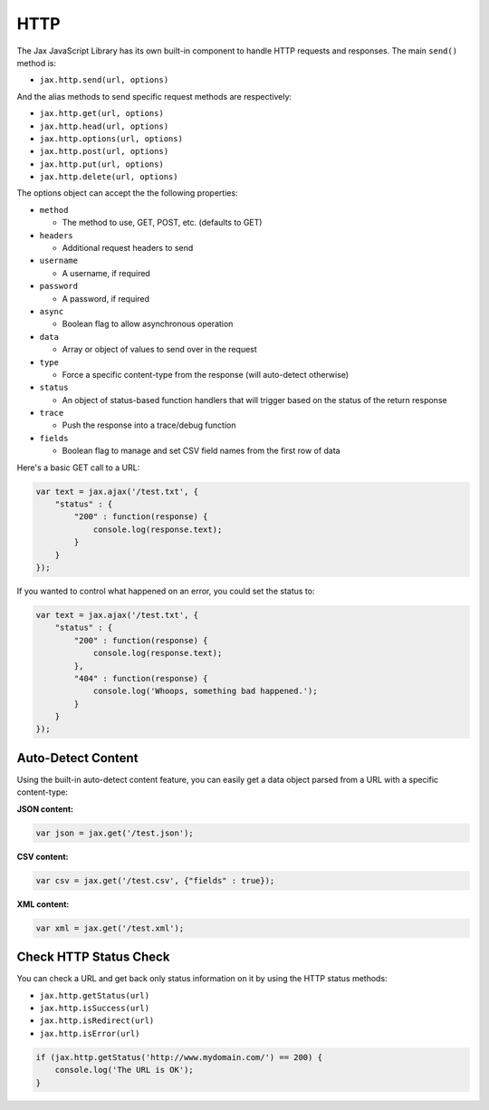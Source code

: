 HTTP
====

The Jax JavaScript Library has its own built-in component to handle HTTP requests
and responses. The main ``send()`` method is:

* ``jax.http.send(url, options)``

And the alias methods to send specific request methods are respectively:

* ``jax.http.get(url, options)``
* ``jax.http.head(url, options)``
* ``jax.http.options(url, options)``
* ``jax.http.post(url, options)``
* ``jax.http.put(url, options)``
* ``jax.http.delete(url, options)``

The options object can accept the the following properties:

* ``method``

  - The method to use, GET, POST, etc. (defaults to GET)

* ``headers``

  - Additional request headers to send

* ``username``

  - A username, if required

* ``password``

  - A password, if required

* ``async``

  - Boolean flag to allow asynchronous operation

* ``data``

  - Array or object of values to send over in the request

* ``type``

  - Force a specific content-type from the response (will auto-detect otherwise)

* ``status``

  - An object of status-based function handlers that will trigger based on the status of the return response

* ``trace``

  - Push the response into a trace/debug function

* ``fields``

  - Boolean flag to manage and set CSV field names from the first row of data

Here's a basic GET call to a URL:

.. code-block:: javascript

    var text = jax.ajax('/test.txt', {
        "status" : {
            "200" : function(response) {
                console.log(response.text);
            }
        }
    });

If you wanted to control what happened on an error, you could set the status to:

.. code-block:: javascript

    var text = jax.ajax('/test.txt', {
        "status" : {
            "200" : function(response) {
                console.log(response.text);
            },
            "404" : function(response) {
                console.log('Whoops, something bad happened.');
            }
        }
    });

Auto-Detect Content
-------------------

Using the built-in auto-detect content feature, you can easily get a data object parsed from a URL
with a specific content-type:

**JSON content:**

.. code-block:: javascript

    var json = jax.get('/test.json');

**CSV content:**

.. code-block:: javascript

    var csv = jax.get('/test.csv', {"fields" : true});

**XML content:**

.. code-block:: javascript

    var xml = jax.get('/test.xml');

Check HTTP Status Check
-----------------------

You can check a URL and get back only status information on it by using the HTTP status methods:

* ``jax.http.getStatus(url)``
* ``jax.http.isSuccess(url)``
* ``jax.http.isRedirect(url)``
* ``jax.http.isError(url)``

.. code-block:: javascript

    if (jax.http.getStatus('http://www.mydomain.com/') == 200) {
        console.log('The URL is OK');
    }

